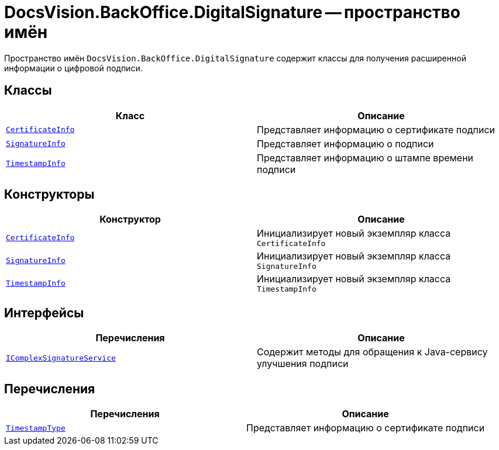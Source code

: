 = DocsVision.BackOffice.DigitalSignature -- пространство имён

Пространство имён `DocsVision.BackOffice.DigitalSignature` содержит классы для получения расширенной информации о цифровой подписи.

== Классы

[cols=",",options="header"]
|===
|Класс |Описание
|`xref:api/DocsVision/BackOffice/DigitalSignature/CertificateInfo_CL.adoc[CertificateInfo]` |Представляет информацию о сертификате подписи
|`xref:api/DocsVision/BackOffice/DigitalSignature/SignatureInfo_CL.adoc[SignatureInfo]` |Представляет информацию о подписи
|`xref:api/DocsVision/BackOffice/DigitalSignature/TimestampInfo_CL.adoc[TimestampInfo]` |Представляет информацию о штампе времени подписи
|===

== Конструкторы

[cols=",",options="header"]
|===
|Конструктор |Описание
|`xref:api/DocsVision/BackOffice/DigitalSignature/CertificateInfo_CT.adoc[CertificateInfo]` |Инициализирует новый экземпляр класса `CertificateInfo`
|`xref:api/DocsVision/BackOffice/DigitalSignature/SignatureInfo_CT.adoc[SignatureInfo]` |Инициализирует новый экземпляр класса `SignatureInfo`
|`xref:api/DocsVision/BackOffice/DigitalSignature/TimestampInfo_CT.adoc[TimestampInfo]` |Инициализирует новый экземпляр класса `TimestampInfo`
|===

== Интерфейсы

[cols=",",options="header"]
|===
|Перечисления |Описание
|`xref:api/DocsVision/BackOffice/DigitalSignature/IComplexSignatureService_IN.adoc[IComplexSignatureService]` |Содержит методы для обращения к Java-сервису улучшения подписи
|===

== Перечисления

[cols=",",options="header"]
|===
|Перечисления |Описание
|`xref:api/DocsVision/BackOffice/DigitalSignature/TimestampType_EN.adoc[TimestampType]` |Представляет информацию о сертификате подписи
|===
